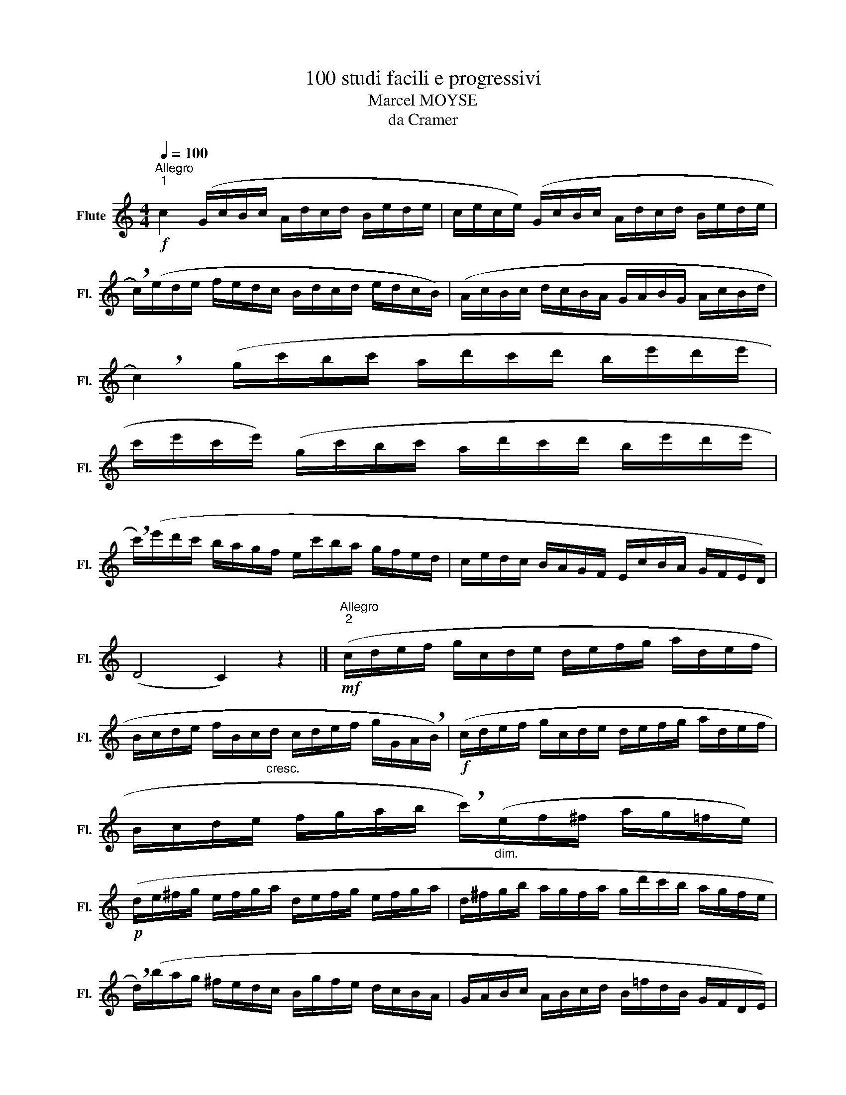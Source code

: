 X:1
T:100 studi facili e progressivi
T:Marcel MOYSE
T:da Cramer
L:1/8
Q:1/4=100
M:4/4
K:C
V:1 treble nm="Flute" snm="Fl."
V:1
"^Allegro""^1"!f! c2 (G/c/B/c/ A/d/c/d/ B/e/d/e/ | c/e/c/e/) (G/c/B/c/ A/d/c/d/ B/e/d/e/ | %2
 !breath!c/)(e/d/e/ f/e/d/c/ B/d/c/d/ e/d/c/B/) | (A/c/B/c/ d/c/B/A/ G/A/B/G/ A/c/B/d/ | %4
 !breath!c2) (g/c'/b/c'/ a/d'/c'/d'/ b/e'/d'/e'/ | %5
 c'/e'/c'/e'/) (g/c'/b/c'/ a/d'/c'/d'/ b/e'/d'/e'/ | %6
 !breath!c'/)(e'/d'/c'/ b/a/g/f/ e/c'/b/a/ g/f/e/d/ | c/e/d/c/ B/A/G/F/ E/c/B/A/ G/F/E/D/) | %8
 (D4 C2) z2 |]"^Allegro""^2"!mf! (c/d/e/f/ g/c/d/e/ d/e/f/g/ a/d/e/f/ | %10
 B/c/d/e/ f/B/c/"_cresc."d/ c/d/e/f/ g/G/A/!breath!B/) |!f! (c/d/e/f/ g/c/d/e/ d/e/f/g/ a/d/e/f/ | %12
 B/c/d/e/ f/g/a/b/ !breath!c'/)"_dim."(e/f/^f/ a/g/=f/e/) | %13
!p! (d/e/^f/g/ e/f/g/a/ d/e/f/g/ e/f/g/a/ | d/^f/g/b/ a/g/f/a/ g/d'/c'/b/ a/g/f/e/ | %15
 !breath!d/)(b/a/g/ ^f/e/d/c/ B/g/f/e/ d/c/B/A/ | G/A/B/c/ A/B/c/d/ B/=f/d/B/ G/F/D/E/) | %17
 (D4 C2) z2 |]"^Moderato""^3"!p![Q:1/4=66] (C/G/E/F/ G/E/G/c/ D/A/F/G/ A/F/A/d/ | %19
 c/B/A/G/"_cresc." g/f/e/d/ c/c'/b/a/ g/f/e/!breath!d/) | %20
!f! (c/g/e/f/ g/e/g/c'/ d/a/f/g/ a/f/a/d'/ | c'/b/a/g/ g/f/e/d/"_dim." c/e/g/e/ c/B/c/!breath!e/) | %22
!p! (d/B/G/e/ d/c/A/e/!<(! d/B/G/^F/ G/A/B/c/!<)! | %23
 !>!d/B/G/e/ d/c/A/e/!<(! d/B/G/A/ B/G/c/!breath!A/)!<)! | %24
 (!>!d/e/d/c/ B/d/e/f/ g/^f/g/e/ c/e/a/g/ | =f/d/f/d/ e/c/e/c/!>(! d/c/B/A/ G/F/E/D/)!>)! | %26
!>(! (D4 C2) z2!>)! |]"^Allegro"!mf!"^4"[Q:1/4=100] (!>!g/a/b/c'/ b/a/g/f/ !>!e/f/g/a/ g/f/e/d/ | %28
 !>!c/d/e/f/ e/d/c/B/ !>!A/B/c/d/ c/B/A/!breath!B/) | (!>!c/d/e/d/ c/B/A/B/ !>!c/d/e/d/ c/B/c/d/ | %30
 !>!e/)(f/g/f/ e/d/c/d/ !>!e/f/g/f/ e/d/c/!breath!d/) | (e/d/e/f/ d).g (e/d/e/f/) d!breath!.g | %32
 (e/d/e/c/ f/e/"_cresc."f/c/ g/a/g/f/ e/d/e/f/ | g/e/f/g/ a/f/g/a/ b/g/a/b/ c'/a/b/c'/ | %34
 d'/b/c'/d'/ e'/d'/c'/b/ a) z .b z | (c'4 c'2) z2 |] %36
[M:3/4]"^Allegro"!mf!"^5" (E/F/G/F/ E/F/G/A/ B/c/d/e/) | (F/G/A/"_cresc."G/ F/G/A/B/ c/d/e/f/) | %38
 (G/c/B/A/ G/A/B/c/ d/e/f/!breath!g/) | (A/a/g/a/ f/a/e/a/ d/e/f/d/) | %40
 (g/a/g/f/ e/d/e/f/ g/e/a/g/ | f/g/f/e/ d/f/e/g/ f/d/g/!breath!f/) | (e/f/e/d/ c/B/c/d/ e/c/f/e/ | %43
 d/e/d/c/ B/c/B/A/ G/A/G/F/) |!>(! (E4 !fermata!c2)!>)! |] %45
[M:4/4]"^Moderato"!f![Q:1/4=66]"^6" (!>!e'/d'/c'/b/ a/g/f/e/ f/e/d/c/ B).c | %46
 (!>!f'/e'/d'/c'/ b/a/g/f/ g/f/e/d/ ^c)!breath!.d | (!>!g'/f'/e'/d'/ c'/b/a/g/ a/g/f/e/ d).c | %48
 (!>!a/g/f/e/ f/e/d/c/ d/c/B/c/ d)!breath!.B | (!>!e/E/F/G/ A/G/A/B/ c/B/c/d/ e).c | %50
 (!>!f/F/G/A/ B/A/B/c/ d/c/d/e/ f)!breath!.d | (G/A/B/c/ d/e/f/g/) (A/B/c/d/ e/f/g/a/) | %52
 (!>!g/a/b/a/) (!>!g/b/c'/d'/) (!>!g/c'/d'/e'/) (!>!g/d'/e'/d'/) |!>(! (c'4 c2) z2!>)! | %54
"^Moderato"!f!"^7" (e/e'/d'/c'/ b/a/g/f/ e2) .a2 | (d/d'/c'/b/ a/g/f/e/ d2) .g2 | %56
 (c'/b/a/g/ ^f/e/d/c/ B/c/d/e/ =f/g/a/b/) | !breath!c'4 (d/e/f/g/ a/b/c'/d'/) | %58
 e'2 (B/c/d/e/) f2 (c/d/e/f/) | g>(g c/d/e/c/) f>(f b/a/g/f/) | (e/f/g/a/) d z (c/d/e/f/) B z | %61
 (A/B/c/d/) B>(B c/d/e/f/ d/e/f/g/) |!>(! (d4 c2) z2!>)! |] z8 | z8 | z8 | z8 | z8 | z8 | z8 | z8 | %71
 z8 | z8 | z8 | z8 | z8 | z8 | z8 | z8 |] %79

